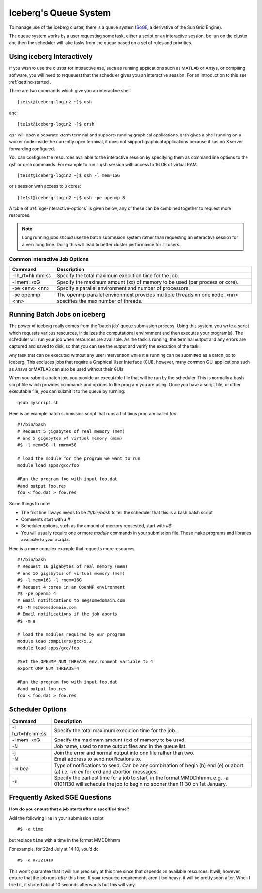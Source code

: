 .. _sge-queue:

Iceberg's Queue System
======================

To manage use of the iceberg cluster, there is a queue system
(`SoGE <https://arc.liv.ac.uk/trac/SGE>`_, a derivative of the Sun Grid Engine).

The queue system works by a user requesting some task, either a script or an
interactive session, be run on the cluster and then the scheduler will take
tasks from the queue based on a set of rules and priorities.


.. _sge-interactive:

Using iceberg Interactively
---------------------------

If you wish to use the cluster for interactive use, such as running applications
such as MATLAB or Ansys, or compiling software, you will need to requeuest that
the scheduler gives you an interactive session. For an introduction to this see
:ref:`getting-started`.

There are two commands which give you an interactive shell::

    [te1st@iceberg-login2 ~]$ qsh

and::

    [te1st@iceberg-login2 ~]$ qrsh

``qsh`` will open a separate xterm terminal and supports running graphical
applications. qrsh gives a shell running on a worker node inside the currently
open terminal, it does not support graphical applications because it has no
X server forwarding configured.

You can configure the resources available to the interactive session by
specifying them as command line options to the qsh or qrsh commands.
For example to run a ``qsh`` session with access to 16 GB of virtual RAM::


    [te1st@iceberg-login2 ~]$ qsh -l mem=16G

or a session with access to 8 cores::

    [te1st@iceberg-login2 ~]$ qsh -pe openmp 8

A table of :ref:`sge-interactive-options` is given below, any of these can be
combined together to request more resources.

.. note::

    Long running jobs *should* use the batch submission system rather than
    requesting an interactive session for a very long time. Doing this will
    lead to better cluster performance for all users.


.. _sge-interactive-options:

Common Interactive Job Options
``````````````````````````````

====================== ========================================================
Command                Description
====================== ========================================================
-l h_rt=hh:mm:ss       Specify the total maximum execution time for the job.

-l mem=xxG             Specify the maximum amount (xx) of memory to be used
                       (per process or core).

-pe <env> <nn>         Specify a parallel environment and number of processors.

-pe openmp <nn>        The openmp parallel environment provides multiple threads
                       on one node. <nn> specifies the max number of
                       threads.
====================== ========================================================

.. _sge-batch:

Running Batch Jobs on iceberg
-----------------------------

The power of iceberg really comes from the 'batch job' queue submission process.
Using this system, you write a script which requests various resources, initializes the computational environment and then executes your program(s).
The scheduler will run your job when resources are available.
As the task is running, the terminal output and any errors are captured and
saved to disk, so that you can see the output and verify the execution of the
task.

Any task that can be executed without any user intervention while it is running
can be submitted as a batch job to Iceberg. This excludes jobs that require a
Graphical User Interface (GUI), however, many common GUI applications such as Ansys or MATLAB can also be
used without their GUIs.

When you submit a batch job, you provide an executable file that will be run by
the scheduler. This is normally a bash script file which provides commands and
options to the program you are using.
Once you have a script file, or other executable file, you can submit it to the queue by running::

    qsub myscript.sh

Here is an example batch submission script that runs a fictitious program called `foo` ::

    #!/bin/bash
    # Request 5 gigabytes of real memory (mem)
    # and 5 gigabytes of virtual memory (mem)
    #$ -l mem=5G -l rmem=5G

    # load the module for the program we want to run
    module load apps/gcc/foo

    #Run the program foo with input foo.dat
    #and output foo.res
    foo < foo.dat > foo.res

Some things to note:

* The first line always needs to be `#!/bin/bash` to tell the scheduler that this is a bash batch script.
* Comments start with a `#`
* Scheduler options, such as the amount of memory requested, start with `#$`
* You will usually require one or more `module` commands in your submission file. These make programs and libraries available to your scripts.

Here is a more complex example that requests more resources ::

  #!/bin/bash
  # Request 16 gigabytes of real memory (mem)
  # and 16 gigabytes of virtual memory (mem)
  #$ -l mem=16G -l rmem=16G
  # Request 4 cores in an OpenMP environment
  #$ -pe openmp 4
  # Email notifications to me@somedomain.com
  #$ -M me@somedomain.com
  # Email notifications if the job aborts
  #$ -m a

  # load the modules required by our program
  module load compilers/gcc/5.2
  module load apps/gcc/foo

  #Set the OPENMP_NUM_THREADS environment variable to 4
  export OMP_NUM_THREADS=4

  #Run the program foo with input foo.dat
  #and output foo.res
  foo < foo.dat > foo.res

Scheduler Options
-----------------

====================== ========================================================
Command                Description
====================== ========================================================
-l h_rt=hh:mm:ss       Specify the total maximum execution time for the job.

-l mem=xxG             Specify the maximum amount (xx) of memory to be used.

-N                     Job name, used to name output files and in the queue list.

-j                     Join the error and normal output into one file rather
                       than two.

-M                     Email address to send notifications to.

-m bea                 Type of notifications to send. Can be any combination of
                       begin (b) end (e) or abort (a) i.e. `-m ea` for end and
                       abortion messages.
-a                     Specify the earliest time for a job to start, in the
                       format MMDDhhmm. e.g. -a 01011130 will schedule the job
                       to begin no sooner than 11:30 on 1st January.
====================== ========================================================

Frequently Asked SGE Questions
------------------------------
**How do you ensure that a job starts after a specified time?**

Add the following line in your submission script ::

    #$ -a time

but replace ``time`` with a time in the format MMDDhhmm

For example, for 22nd July at 14:10, you’d do ::

    #$ -a 07221410

This won’t guarantee that it will run precisely at this time since that depends on available resources. It will, however, ensure that the job runs *after* this time. If your resource requirements aren’t too heavy, it will be pretty soon after. When I tried it, it started about 10 seconds afterwards but this will vary.
